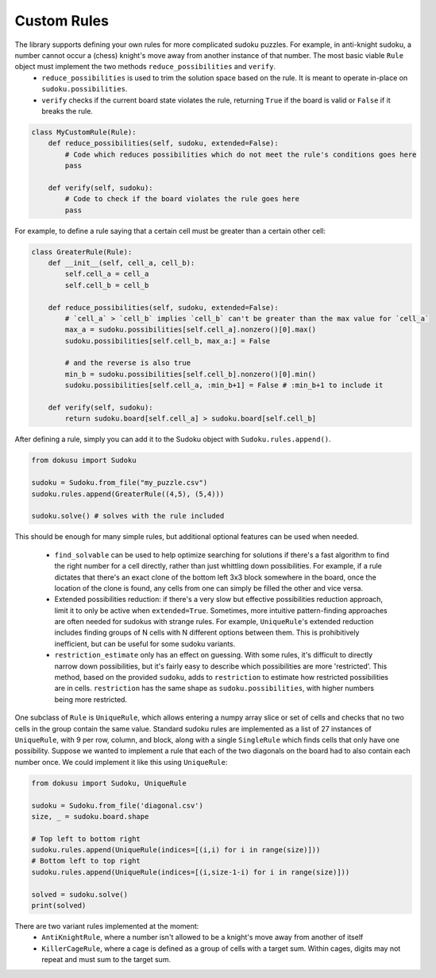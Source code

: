 ************
Custom Rules
************

The library supports defining your own rules for more complicated sudoku puzzles. For example, in anti-knight sudoku, a number cannot occur a (chess) knight's move away from another instance of that number. The most basic viable ``Rule`` object must implement the two methods ``reduce_possibilities`` and ``verify``.
 - ``reduce_possibilities`` is used to trim the solution space based on the rule. It is meant to operate in-place on ``sudoku.possibilities``.
 - ``verify`` checks if the current board state violates the rule, returning ``True`` if the board is valid or ``False`` if it breaks the rule.

.. code:: python

    class MyCustomRule(Rule):
        def reduce_possibilities(self, sudoku, extended=False):
            # Code which reduces possibilities which do not meet the rule's conditions goes here
            pass
        
        def verify(self, sudoku):
            # Code to check if the board violates the rule goes here
            pass

For example, to define a rule saying that a certain cell must be greater than a certain other cell:

.. code:: python

    class GreaterRule(Rule):
        def __init__(self, cell_a, cell_b):
            self.cell_a = cell_a
            self.cell_b = cell_b

        def reduce_possibilities(self, sudoku, extended=False):
            # `cell_a` > `cell_b` implies `cell_b` can't be greater than the max value for `cell_a`
            max_a = sudoku.possibilities[self.cell_a].nonzero()[0].max()
            sudoku.possibilities[self.cell_b, max_a:] = False

            # and the reverse is also true
            min_b = sudoku.possibilities[self.cell_b].nonzero()[0].min()
            sudoku.possibilities[self.cell_a, :min_b+1] = False # :min_b+1 to include it
        
        def verify(self, sudoku):
            return sudoku.board[self.cell_a] > sudoku.board[self.cell_b]

After defining a rule, simply you can add it to the Sudoku object with ``Sudoku.rules.append()``.

.. code:: python

    from dokusu import Sudoku

    sudoku = Sudoku.from_file("my_puzzle.csv")
    sudoku.rules.append(GreaterRule((4,5), (5,4)))

    sudoku.solve() # solves with the rule included

This should be enough for many simple rules, but additional optional features can be used when needed.

 - ``find_solvable`` can be used to help optimize searching for solutions if there's a fast algorithm to find
   the right number for a cell directly, rather than just whittling down possibilities. For example, if a rule
   dictates that there's an exact clone of the bottom left 3x3 block somewhere in the board, once the location
   of the clone is found, any cells from one can simply be filled the other and vice versa.
 - Extended possibilities reduction: if there's a very slow but effective possibilities reduction approach,
   limit it to only be active when ``extended=True``. Sometimes, more intuitive pattern-finding approaches are
   often needed for sudokus with strange rules. For example, ``UniqueRule``'s extended reduction includes
   finding groups of N cells with N different options between them. This is prohibitively inefficient, but can
   be useful for some sudoku variants.
 - ``restriction_estimate`` only has an effect on guessing. With some rules, it's difficult to directly narrow
   down possibilities, but it's fairly easy to describe which possibilities are more 'restricted'. This method,
   based on the provided ``sudoku``, adds to ``restriction`` to estimate how restricted possibilities are in
   cells. ``restriction`` has the same shape as ``sudoku.possibilities``, with higher numbers being more
   restricted.

One subclass of ``Rule`` is ``UniqueRule``, which allows entering a numpy array slice or set of cells and
checks that no two cells in the group contain the same value. Standard sudoku rules are implemented as a list
of 27 instances of ``UniqueRule``, with 9 per row, column, and block, along with a single ``SingleRule``
which finds cells that only have one possibility. Suppose we wanted to implement a rule that each of the
two diagonals on the board had to also contain each number once. We could implement it like
this using ``UniqueRule``:

.. code:: python

    from dokusu import Sudoku, UniqueRule

    sudoku = Sudoku.from_file('diagonal.csv')
    size, _ = sudoku.board.shape
    
    # Top left to bottom right
    sudoku.rules.append(UniqueRule(indices=[(i,i) for i in range(size)]))
    # Bottom left to top right
    sudoku.rules.append(UniqueRule(indices=[(i,size-1-i) for i in range(size)]))

    solved = sudoku.solve()
    print(solved)

There are two variant rules implemented at the moment:
 - ``AntiKnightRule``, where a number isn't allowed to be a knight's move away from another of itself
 - ``KillerCageRule``, where a cage is defined as a group of cells with a target sum. Within cages, digits
   may not repeat and must sum to the target sum.
